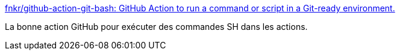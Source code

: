 :jbake-type: post
:jbake-status: published
:jbake-title: fnkr/github-action-git-bash: GitHub Action to run a command or script in a Git-ready environment.
:jbake-tags: github,action,intégration,continuous,_mois_oct.,_année_2019
:jbake-date: 2019-10-23
:jbake-depth: ../
:jbake-uri: shaarli/1571818963000.adoc
:jbake-source: https://nicolas-delsaux.hd.free.fr/Shaarli?searchterm=https%3A%2F%2Fgithub.com%2Ffnkr%2Fgithub-action-git-bash&searchtags=github+action+int%C3%A9gration+continuous+_mois_oct.+_ann%C3%A9e_2019
:jbake-style: shaarli

https://github.com/fnkr/github-action-git-bash[fnkr/github-action-git-bash: GitHub Action to run a command or script in a Git-ready environment.]

La bonne action GitHub pour exécuter des commandes SH dans les actions.
